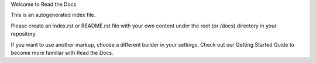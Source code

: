 
Welcome to Read the Docs

This is an autogenerated index file.

Please create an index.rst or README.rst file with your own content under the root (or /docs) directory in your repository.

If you want to use another markup, choose a different builder in your settings. Check out our Getting Started Guide to become more familiar with Read the Docs.
